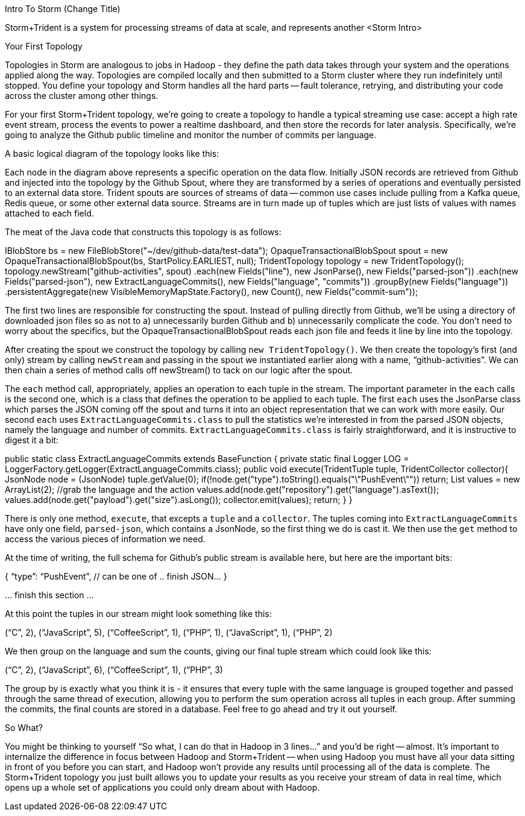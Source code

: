 Intro To Storm (Change Title)

Storm+Trident is a system for processing streams of data at scale, and represents another 
<Storm Intro>




Your First Topology

Topologies in Storm are analogous to jobs in Hadoop - they define the path data takes through your system and the operations applied along the way. Topologies are compiled locally and then submitted to a Storm cluster where they run indefinitely until stopped. You define your topology and Storm handles all the hard parts -- fault tolerance, retrying, and distributing your code across the cluster among other things.

For your first Storm+Trident topology, we’re going to create a topology to handle a typical streaming use case: accept a high rate event stream, process the events to power a realtime dashboard, and then store the records for later analysis. Specifically, we’re going to analyze the Github public timeline and monitor the number of commits per language.

A basic logical diagram of the topology looks like this:


Each node in the diagram above represents a specific operation on the data flow. Initially JSON records are retrieved from Github and injected into the topology by the Github Spout, where they are transformed by a series of operations and eventually persisted to an external data store. Trident spouts are sources of streams of data -- common use cases include pulling from a Kafka queue, Redis queue, or some other external data source. Streams are in turn made up of tuples which are just lists of values with names attached to each field.

The meat of the Java code that constructs this topology is as follows:

IBlobStore bs = new FileBlobStore("~/dev/github-data/test-data");
OpaqueTransactionalBlobSpout spout = new OpaqueTransactionalBlobSpout(bs, StartPolicy.EARLIEST, null);    
TridentTopology topology = new TridentTopology();
  topology.newStream("github-activities", spout)
    .each(new Fields("line"), new JsonParse(), new Fields("parsed-json"))
    .each(new Fields("parsed-json"), new ExtractLanguageCommits(), new Fields("language", "commits"))
    .groupBy(new Fields("language"))
    .persistentAggregate(new VisibleMemoryMapState.Factory(), new Count(), new Fields("commit-sum"));

The first two lines are responsible for constructing the spout. Instead of pulling directly from Github, we’ll be using a directory of downloaded json files so as not to a) unnecessarily burden Github and b) unnecessarily complicate the code. You don’t need to worry about the specifics, but the OpaqueTransactionalBlobSpout reads each json file and feeds it line by line into the topology.

After creating the spout we construct the topology by calling `new TridentTopology()`. We then create the topology’s first (and only) stream by calling `newStream` and passing in the spout we instantiated earlier along with a name, “github-activities”. We can then chain a series of method calls off newStream() to tack on our logic after the spout.

The `each` method call, appropriately, applies an operation to each tuple in the stream. The important parameter in the `each` calls is the second one, which is a class that defines the operation to be applied to each tuple. The first `each` uses the JsonParse class which parses the JSON coming off the spout and turns it into an object representation that we can work with more easily. Our second `each` uses `ExtractLanguageCommits.class` to pull the statistics we’re interested in from the parsed JSON objects, namely the language and number of commits. `ExtractLanguageCommits.class` is fairly straightforward, and it is instructive to digest it a bit:

public static class ExtractLanguageCommits extends BaseFunction {
    private static final Logger LOG = LoggerFactory.getLogger(ExtractLanguageCommits.class);
    public void execute(TridentTuple tuple, TridentCollector collector){
      JsonNode node = (JsonNode) tuple.getValue(0);
      if(!node.get("type").toString().equals("\"PushEvent\"")) return;
      List values = new ArrayList(2);
      //grab the language and the action
      values.add(node.get("repository").get("language").asText());
      values.add(node.get("payload").get("size").asLong());
      collector.emit(values);
      return;
    }
  }

There is only one method, `execute`, that excepts a `tuple` and a `collector`. The tuples coming into `ExtractLanguageCommits` have only one field, `parsed-json`, which contains a JsonNode, so the first thing we do is cast it. We then use the `get` method to access the various pieces of information we need.

At the time of writing, the full schema for Github’s public stream is available here, but here are the important bits:

{ “type”: “PushEvent”, // can be one of 
  .. finish JSON…
}

… finish this section ...

At this point the tuples in our stream might look something like this:

(“C”, 2), (“JavaScript”, 5), (“CoffeeScript”, 1), (“PHP”, 1), (“JavaScript”, 1), (“PHP”, 2)

We then group on the language and sum the counts, giving our final tuple stream which could look like this:

(“C”, 2), (“JavaScript”, 6), (“CoffeeScript”, 1), (“PHP”, 3)

The group by is exactly what you think it is - it ensures that every tuple with the same language is grouped together and passed through the same thread of execution, allowing you to perform the sum operation across all tuples in each group. After summing the commits, the final counts are stored in a database. Feel free to go ahead and try it out yourself.

So What?

You might be thinking to yourself “So what, I can do that in Hadoop in 3 lines...” and you’d be right -- almost. It’s important to internalize the difference in focus between Hadoop and Storm+Trident -- when using Hadoop you must have all your data sitting in front of you before you can start, and Hadoop won’t provide any results until processing all of the data is complete. The Storm+Trident topology you just built allows you to update your results as you receive your stream of data in real time, which opens up a whole set of applications you could only dream about with Hadoop.

